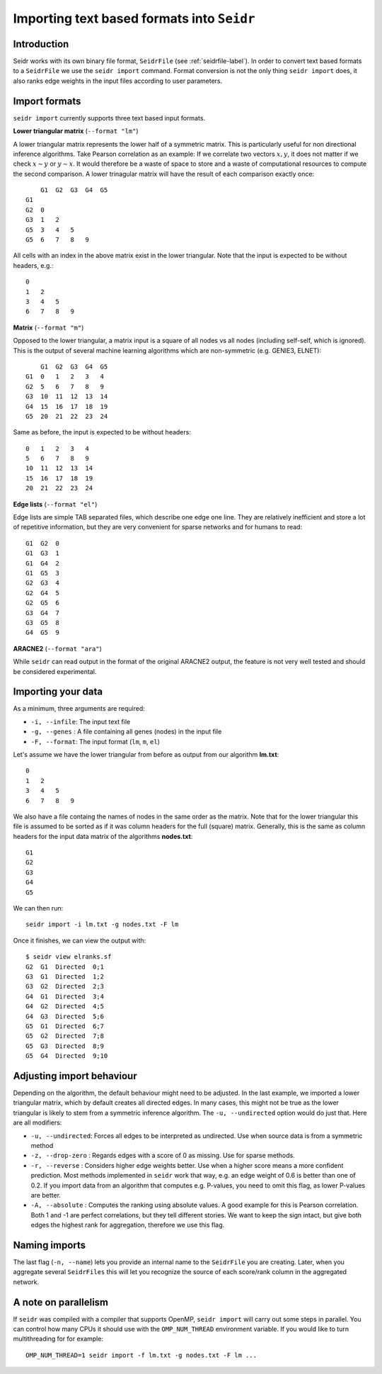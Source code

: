.. _import-label:

Importing text based formats into ``Seidr``
===========================================

Introduction
^^^^^^^^^^^^

Seidr works with its own binary file format, ``SeidrFile`` (see :ref:`seidrfile-label`).
In order to convert text based formats to a ``SeidrFile`` we use the ``seidr import``
command. Format conversion is not the only thing ``seidr import`` does, it also
ranks edge weights in the input files according to user parameters.

Import formats
^^^^^^^^^^^^^^

``seidr import`` currently supports three text based input formats.

**Lower triangular matrix** (``--format "lm"``)

A lower triangular matrix represents the lower half of a symmetric matrix. This
is particularly useful for non directional inference algorithms. Take Pearson
correlation as an example: If we correlate two vectors :math:`x, y`, it does
not matter if we check :math:`x \sim y` or :math:`y \sim x`. It would therefore
be a waste of space to store and a waste of computational resources to compute
the second comparison. A lower trinagular matrix will have the result of each
comparison exactly once::

      G1  G2  G3  G4  G5
  G1
  G2  0
  G3  1   2
  G5  3   4   5
  G5  6   7   8   9

All cells with an index in the above matrix exist in the lower triangular. Note that
the input is expected to be without headers, e.g.::

  0
  1   2
  3   4   5
  6   7   8   9

**Matrix** (``--format "m"``)

Opposed to the lower triangular, a matrix input is a square of all nodes vs
all nodes (including self-self, which is ignored). This is the output of
several machine learning algorithms which are non-symmetric (e.g. GENIE3, ELNET)::

      G1  G2  G3  G4  G5
  G1  0   1   2   3   4
  G2  5   6   7   8   9
  G3  10  11  12  13  14
  G4  15  16  17  18  19
  G5  20  21  22  23  24

Same as before, the input is expected to be without headers::

  0   1   2   3   4
  5   6   7   8   9
  10  11  12  13  14
  15  16  17  18  19
  20  21  22  23  24

**Edge lists** (``--format "el"``)

Edge lists are simple TAB separated files, which describe one edge one line. They
are relatively inefficient and store a lot of repetitive information, but they 
are very convenient for sparse networks and for humans to read::

  G1  G2  0
  G1  G3  1
  G1  G4  2
  G1  G5  3
  G2  G3  4
  G2  G4  5
  G2  G5  6
  G3  G4  7
  G3  G5  8
  G4  G5  9

**ARACNE2** (``--format "ara"``)

While ``seidr`` can read output in the format of the original ARACNE2 output,
the feature is not very well tested and should be considered experimental.

Importing your data
^^^^^^^^^^^^^^^^^^^

As a minimum, three arguments are required:

* ``-i, --infile``: The input text file
* ``-g, --genes`` : A file containing all genes (nodes) in the input file
* ``-F, --format``: The input format (``lm``, ``m``, ``el``)

Let's assume we have the lower triangular from before as output from our 
algorithm **lm.txt**::

  0
  1   2
  3   4   5
  6   7   8   9

We also have a file containg the names of nodes in the same order as the matrix.
Note that for the lower triangular this file is assumed to be sorted as if it
was column headers for the full (square) matrix. Generally, this is the same
as column headers for the input data matrix of the algorithms **nodes.txt**::

  G1
  G2
  G3
  G4
  G5

We can then run::

  seidr import -i lm.txt -g nodes.txt -F lm

Once it finishes, we can view the output with::

  $ seidr view elranks.sf
  G2  G1  Directed  0;1
  G3  G1  Directed  1;2
  G3  G2  Directed  2;3
  G4  G1  Directed  3;4
  G4  G2  Directed  4;5
  G4  G3  Directed  5;6
  G5  G1  Directed  6;7
  G5  G2  Directed  7;8
  G5  G3  Directed  8;9
  G5  G4  Directed  9;10

Adjusting import behaviour
^^^^^^^^^^^^^^^^^^^^^^^^^^

Depending on the algorithm, the default behaviour might need to be adjusted. In
the last example, we imported a lower triangular matrix, which by default creates
all directed edges. In many cases, this might not be true as the lower triangular
is likely to stem from a symmetric inference algorithm. The ``-u, --undirected``
option would do just that. Here are all modifiers:

* ``-u, --undirected``: Forces all edges to be interpreted as undirected. Use when source data is from a symmetric method
* ``-z, --drop-zero`` : Regards edges with a score of 0 as missing. Use for sparse methods.
* ``-r, --reverse``   : Considers higher edge weights better. Use when a higher score means a more confident prediction. Most methods implemented in ``seidr`` work that way, e.g. an edge weight of 0.6 is better than one of 0.2. If you import data from an algorithm that computes e.g. P-values, you need to omit this flag, as lower P-values are better.
* ``-A, --absolute``  : Computes the ranking using absolute values. A good example for this is Pearson correlation. Both 1 and -1 are perfect correlations, but they tell different stories. We want to keep the sign intact, but give both edges the highest rank for aggregation, therefore we use this flag.


Naming imports
^^^^^^^^^^^^^^

The last flag (``-n, --name``) lets you provide an internal name to the
``SeidrFile`` you are creating. Later, when you aggregate several ``SeidrFiles``
this will let you recognize the source of each score/rank column in the aggregated
network.

A note on parallelism
^^^^^^^^^^^^^^^^^^^^^

If ``seidr`` was compiled with a compiler that supports OpenMP, ``seidr import``
will carry out some steps in parallel. You can control how many CPUs it should 
use with the ``OMP_NUM_THREAD`` environment variable. If you would like to turn
multithreading for for example::

  OMP_NUM_THREAD=1 seidr import -f lm.txt -g nodes.txt -F lm ...